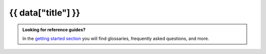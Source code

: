 {{ data["title"] }}
===================

.. tableofcontents::

.. admonition:: Looking for reference guides?

   In the `getting started section </data/get-started>`_ you will find glossaries, frequently asked questions, and more.
